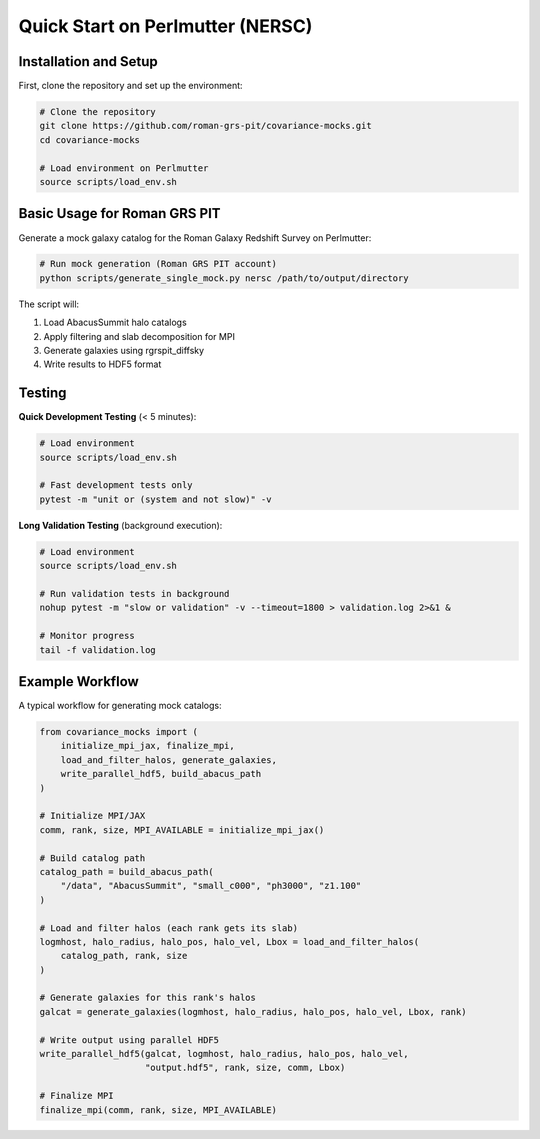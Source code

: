Quick Start on Perlmutter (NERSC)
=================================

Installation and Setup
-----------------------

First, clone the repository and set up the environment:

.. code-block:: bash

   # Clone the repository
   git clone https://github.com/roman-grs-pit/covariance-mocks.git
   cd covariance-mocks
   
   # Load environment on Perlmutter
   source scripts/load_env.sh

Basic Usage for Roman GRS PIT
------------------------------

Generate a mock galaxy catalog for the Roman Galaxy Redshift Survey on Perlmutter:

.. code-block:: bash

   # Run mock generation (Roman GRS PIT account)
   python scripts/generate_single_mock.py nersc /path/to/output/directory

The script will:

1. Load AbacusSummit halo catalogs
2. Apply filtering and slab decomposition for MPI
3. Generate galaxies using rgrspit_diffsky
4. Write results to HDF5 format

Testing
-------

**Quick Development Testing** (< 5 minutes):

.. code-block:: bash

   # Load environment
   source scripts/load_env.sh
   
   # Fast development tests only
   pytest -m "unit or (system and not slow)" -v

**Long Validation Testing** (background execution):

.. code-block:: bash

   # Load environment
   source scripts/load_env.sh
   
   # Run validation tests in background
   nohup pytest -m "slow or validation" -v --timeout=1800 > validation.log 2>&1 &
   
   # Monitor progress
   tail -f validation.log


Example Workflow
----------------

A typical workflow for generating mock catalogs:

.. code-block:: python

   from covariance_mocks import (
       initialize_mpi_jax, finalize_mpi,
       load_and_filter_halos, generate_galaxies,
       write_parallel_hdf5, build_abacus_path
   )
   
   # Initialize MPI/JAX
   comm, rank, size, MPI_AVAILABLE = initialize_mpi_jax()
   
   # Build catalog path
   catalog_path = build_abacus_path(
       "/data", "AbacusSummit", "small_c000", "ph3000", "z1.100"
   )
   
   # Load and filter halos (each rank gets its slab)
   logmhost, halo_radius, halo_pos, halo_vel, Lbox = load_and_filter_halos(
       catalog_path, rank, size
   )
   
   # Generate galaxies for this rank's halos
   galcat = generate_galaxies(logmhost, halo_radius, halo_pos, halo_vel, Lbox, rank)
   
   # Write output using parallel HDF5
   write_parallel_hdf5(galcat, logmhost, halo_radius, halo_pos, halo_vel,
                       "output.hdf5", rank, size, comm, Lbox)
   
   # Finalize MPI
   finalize_mpi(comm, rank, size, MPI_AVAILABLE)